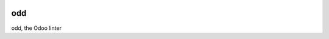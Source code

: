 .. image:: https://gitlab.com/naglis/odd/badges/master/pipeline.svg
   :alt: Build Status
   :target: https://gitlab.com/naglis/odd/commits/master

.. image:: https://gitlab.com/naglis/odd/badges/master/coverage.svg
   :alt: Code Coverage
   :target:  https://gitlab.com/naglis/odd/commits/master

.. image:: https://img.shields.io/badge/python-3.7-green.svg
   :alt: Python 3.7

odd
===

odd, the Odoo linter
